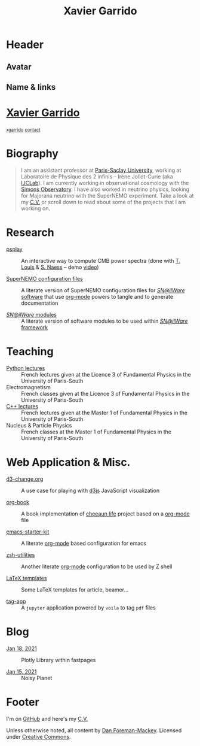 #+TITLE: Xavier Garrido
#+OPTIONS: title:nil

* Header
:PROPERTIES:
:HTML_CONTAINER_CLASS: header
:CUSTOM_ID: hidden
:END:

** Avatar
:PROPERTIES:
:HTML_CONTAINER_CLASS: header-left
:CUSTOM_ID: hidden
:END:
#+ATTR_HTML: :class author
[[http://www.gravatar.com/avatar/0607f07778186929d04fe62a663afef4.png]]

** Name & links
:PROPERTIES:
:HTML_CONTAINER_CLASS: header-right
:CUSTOM_ID: hidden
:END:

@@html:<h1>@@[[http://xgarrido.github.io][Xavier Garrido]]@@html:</h1>@@
[[https://github.com/xgarrido][@@html:<small><i class="fab fa-github-alt"></i>@@ xgarrido@@html:</small>@@]]
[[mailto:xavier.garrido@lal.in2p3.fr][@@html:<small><i class="far fa-envelope"></i>@@ contact@@html:</small>@@]]

* Biography
:PROPERTIES:
:HTML_CONTAINER_CLASS: section section-right
:CUSTOM_ID: hidden
:END:

#+BEGIN_QUOTE
I am an assistant professor at [[https://www.universite-paris-saclay.fr][Paris-Saclay University]], working at Laboratoire de Physique des 2
infinis -- Irène Joliot-Curie (aka [[https://www.ijclab.in2p3.fr][IJCLab]]). I am currently working in observational cosmology with
the [[https://simonsobservatory.org][Simons Observatory]]. I have also worked in neutrino physics, looking for Majorana neutrino with
the SuperNEMO experiment. Take a look at my [[http://xgarrido.github.io/org-resume/][C.V.]] or scroll down to read about some of the projects
that I am working on.
#+END_QUOTE

* Research
:PROPERTIES:
:HTML_CONTAINER_CLASS: section project
:END:

- [[https://github.com/simonsobs/psplay][psplay]] :: An interactive way to compute CMB power spectra (done with [[https://github.com/thibautlouis][T. Louis]] & [[https://github.com/amaurea][S.  Naess]] -- demo
     [[https://www.youtube.com/watch?v=5IpHZ4WWf2Q][video]])

- [[http://xgarrido.github.io/snemo_simulation_configuration][SuperNEMO configuration files]] :: A literate version of SuperNEMO configuration
     files for [[https://nemo.lpc-caen.in2p3.fr/wiki/Software][/SN@ilWare/ software]] that use [[http://orgmode.org/][org-mode]] powers to tangle and to
     generate documentation

- [[http://xgarrido.github.io/snemo_simulation_modules][/SN@ilWare/ modules]] :: A literate version of software modules to be used
     within [[https://nemo.lpc-caen.in2p3.fr/wiki/Software][/SN@ilWare/ framework]]

* Teaching
:PROPERTIES:
:HTML_CONTAINER_CLASS: section project
:END:

- [[http://xgarrido.github.io/licence_python_teaching][Python lectures]] :: French lectures given at the Licence 3 of Fundamental Physics in the University
     of Paris-South
- Electromagnetism :: French classes given at the Licence 3 of Fundamental Physics in the University
     of Paris-South
- [[http://xgarrido.github.io/master_cpp_teaching][C++ lectures]] :: French lectures given at the Master 1 of Fundamental Physics in the University of
     Paris-South
- Nucleus & Particle Physics :: French classes at the Master 1 of Fundamental Physics in the
     University of Paris-South

* Web Application & Misc.
:PROPERTIES:
:HTML_CONTAINER_CLASS: section project
:END:

- [[http://xgarrido.github.io/d3-change.org][d3-change.org]] :: A use case for playing with [[http://d3js.org/][d3js]] JavaScript visualization

- [[http://xgarrido.github.io/org-book][org-book]] :: A book implementation of [[https://github.com/cheeaun/life][cheeaun life]] project based on a [[http://orgmode.org/][org-mode]] file

- [[http://xgarrido.github.io/emacs-starter-kit/][emacs-starter-kit]] :: A literate [[http://orgmode.org/][org-mode]] based configuration for emacs

- [[http://xgarrido.github.io/zsh-utilities/][zsh-utilities]] :: Another literate [[http://orgmode.org/][org-mode]] configuration to be used by Z shell

- [[https://github.com/xgarrido/latex-templates][LaTeX templates]] :: Some LaTeX templates for article, beamer...

- [[https://mybinder.org/v2/gh/xgarrido/tag-app/HEAD?urlpath=voila%2Frender%2Fapp.ipynb][tag-app]] :: A =jupyter= application powered by =voila= to tag =pdf= files


* Blog
:PROPERTIES:
:HTML_CONTAINER_CLASS: section project
:END:

- [[https://xgarrido.github.io/blog/jupyter/plotly/2021/01/18/plotly.html][Jan 18, 2021]] :: Plotly Library within fastpages

- [[https://xgarrido.github.io/blog/jupyter/planet/perlin%20noise/2021/01/15/noisy-planet.html][Jan 15, 2021]] :: Noisy Planet

* Footer
:PROPERTIES:
:HTML_CONTAINER_CLASS: footer
:CUSTOM_ID: hidden
:END:

I'm on [[http://github.com/xgarrido][GitHub]] and here's my [[http://xgarrido.github.io/org-resume/][C.V.]]

Unless otherwise noted, all content by [[http://dan.iel.fm/][Dan Foreman-Mackey]]. Licensed under
[[http://creativecommons.org/licenses/by-nc-sa/3.0/][Creative Commons]].
